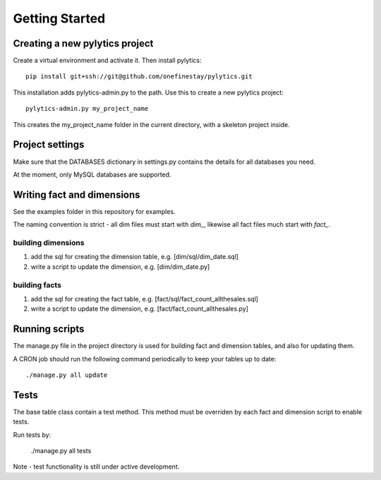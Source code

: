 Getting Started
===============

Creating a new pylytics project
*******************************
Create a virtual environment and activate it. Then install pylytics::

    pip install git+ssh://git@github.com/onefinestay/pylytics.git

This installation adds pylytics-admin.py to the path. Use this to create a new pylytics project::

    pylytics-admin.py my_project_name

This creates the my_project_name folder in the current directory, with a skeleton project inside.



Project settings
****************
Make sure that the DATABASES dictionary in settings.py contains the details for all databases you need.

At the moment, only MySQL databases are supported.



Writing fact and dimensions
***************************
See the examples folder in this repository for examples.

The naming convention is strict - all dim files must start with `dim_`, likewise all fact files much start with `fact_`.


building dimensions
-------------------
1) add the sql for creating the dimension table, e.g. [dim/sql/dim_date.sql]

2) write a script to update the dimension, e.g. [dim/dim_date.py]


building facts
--------------
1) add the sql for creating the fact table, e.g. [fact/sql/fact_count_allthesales.sql]

2) write a script to update the dimension, e.g. [fact/fact_count_allthesales.py]



Running scripts
***************
The manage.py file in the project directory is used for building fact and dimension tables, and also for updating them.

A CRON job should run the following command periodically to keep your tables up to date::

    ./manage.py all update



Tests
*****
The base table class contain a test method. This method must be overriden by each fact and dimension script to enable tests.

Run tests by:

    ./manage.py all tests

Note - test functionality is still under active development.
